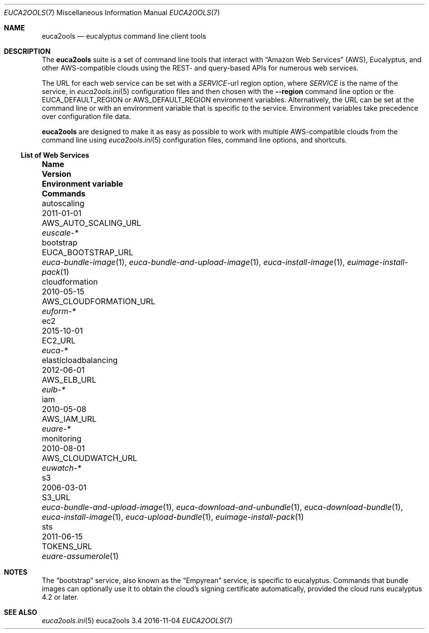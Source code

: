 .Dd 2016-11-04
.Dt EUCA2OOLS 7
.Os euca2ools 3.4
.Sh NAME
.Nm euca2ools
.Nd eucalyptus command line client tools
.Sh DESCRIPTION
The
.Nm
suite is a set of command line tools that interact with
.Dq Amazon Web Services
.Pq AWS ,
Eucalyptus, and other AWS-compatible clouds using the REST-
and query-based APIs for numerous web services.
.Pp
The URL for each web service can be set with a
.Va Em SERVICE Ns No -url
region option, where
.Em SERVICE
is the name of the service, in
.Xr euca2ools.ini 5
configuration files and then chosen with the
.Fl -region
command line option or the
.Ev EUCA_DEFAULT_REGION
or
.Ev AWS_DEFAULT_REGION
environment variables.  Alternatively, the URL can be
set at the command line or with an environment variable
that is specific to the service.  Environment variables
take precedence over configuration file data.
.Pp
.Nm
are designed to make it as easy as possible to work with
multiple AWS-compatible clouds from the command line using
.Xr euca2ools.ini 5
configuration files, command line options, and shortcuts.
.Ss List of Web Services
.Bl -column elasticloadbalancing 0000-00-00 AWS_CLOUDFORMATION_URL
.It Sy Name Ta Sy Version Ta Sy Environment variable Ta Sy Commands
.It autoscaling Ta 2011-01-01 Ta AWS_AUTO_SCALING_URL Ta Xr euscale-*
.It bootstrap Ta Ta EUCA_BOOTSTRAP_URL Ta
.Xr euca-bundle-image 1 ,
.Xr euca-bundle-and-upload-image 1 ,
.Xr euca-install-image 1 ,
.Xr euimage-install-pack 1
.It cloudformation Ta 2010-05-15 Ta AWS_CLOUDFORMATION_URL Ta Xr euform-*
.It ec2 Ta 2015-10-01 Ta EC2_URL Ta Xr euca-*
.It elasticloadbalancing Ta 2012-06-01 Ta AWS_ELB_URL Ta Xr eulb-*
.It iam Ta 2010-05-08 Ta AWS_IAM_URL Ta Xr euare-*
.It monitoring Ta 2010-08-01 Ta AWS_CLOUDWATCH_URL Ta Xr euwatch-*
.It s3 Ta 2006-03-01 Ta S3_URL Ta
.Xr euca-bundle-and-upload-image 1 ,
.Xr euca-download-and-unbundle 1 ,
.Xr euca-download-bundle 1 ,
.Xr euca-install-image 1 ,
.Xr euca-upload-bundle 1 ,
.Xr euimage-install-pack 1
.It sts Ta 2011-06-15 Ta TOKENS_URL Ta Xr euare-assumerole 1
.El
.Sh NOTES
The
.Dq bootstrap
service, also known as the
.Dq Empyrean
service, is specific to eucalyptus.  Commands that bundle
images can optionally use it to obtain the cloud's
signing certificate automatically, provided the cloud
runs eucalyptus 4.2 or later.
.Sh SEE ALSO
.Xr euca2ools.ini 5
